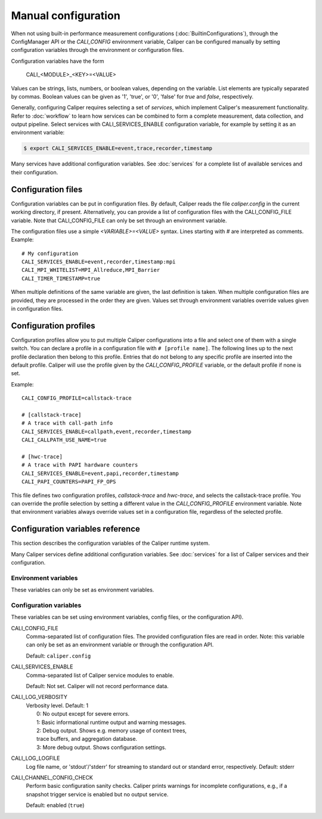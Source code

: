 Manual configuration
================================

When not using built-in performance measurement configurations (:doc:`BuiltinConfigurations`),
through the ConfigManager API or the `CALI_CONFIG` environment variable,
Caliper can be configured manually by setting configuration
variables through the environment or configuration files.

Configuration variables have the form

   CALI_<MODULE>_<KEY>=<VALUE>

Values can be strings, lists, numbers, or boolean values, depending on
the variable. List elements are typically separated by commas.
Boolean values can be given as '1', 'true', or '0', 'false'
for *true* and *false*, respectively.

Generally, configuring Caliper requires selecting a set of *services*,
which implement Caliper's measurement functionality.
Refer to :doc:`workflow` to learn how services can be combined to
form a complete measurement, data collection, and output pipeline.
Select services with CALI_SERVICES_ENABLE configuration variable,
for example by setting it as an environment variable:

.. code-block:: sh

   $ export CALI_SERVICES_ENABLE=event,trace,recorder,timestamp

Many services have additional configuration variables. See :doc:`services`
for a complete list of available services and their configuration.

Configuration files
--------------------------------

Configuration variables can be put in configuration files. By default,
Caliper reads the file `caliper.config` in the current working
directory, if present. Alternatively, you can provide a list of
configuration files with the CALI_CONFIG_FILE variable. Note that
CALI_CONFIG_FILE can only be set through an environment variable.

The configuration files use a simple `<VARIABLE>=<VALUE>`
syntax. Lines starting with `#` are interpreted as comments.
Example::

  # My configuration
  CALI_SERVICES_ENABLE=event,recorder,timestamp:mpi
  CALI_MPI_WHITELIST=MPI_Allreduce,MPI_Barrier
  CALI_TIMER_TIMESTAMP=true

When multiple definitions of the same variable are given, the last
definition is taken. When multiple configuration files are provided,
they are processed in the order they are given. Values set through
environment variables override values given in configuration files.

Configuration profiles
--------------------------------

Configuration profiles allow you to put multiple Caliper
configurations into a file and select one of them with a single
switch. You can declare a profile in a configuration file with ``#
[profile name]``. The following lines up to the next profile
declaration then belong to this profile. Entries that do not belong to
any specific profile are inserted into the default profile. Caliper
will use the profile given by the `CALI_CONFIG_PROFILE` variable, or
the default profile if none is set.

Example::

  CALI_CONFIG_PROFILE=callstack-trace

  # [callstack-trace]
  # A trace with call-path info
  CALI_SERVICES_ENABLE=callpath,event,recorder,timestamp
  CALI_CALLPATH_USE_NAME=true

  # [hwc-trace]
  # A trace with PAPI hardware counters
  CALI_SERVICES_ENABLE=event,papi,recorder,timestamp
  CALI_PAPI_COUNTERS=PAPI_FP_OPS

This file defines two configuration profiles, *callstack-trace* and
*hwc-trace*, and selects the callstack-trace profile. You can override
the profile selection by setting a different value in the
`CALI_CONFIG_PROFILE` environment variable. Note that environment
variables always override values set in a configuration file,
regardless of the selected profile.

Configuration variables reference
----------------------------------------

This section describes the configuration variables of the Caliper
runtime system.

Many Caliper services define additional configuration variables. See
:doc:`services` for a list of Caliper services and their
configuration.

Environment variables
........................................

These variables can only be set as environment variables.

.. envvar:: CALI_CONFIG

   A configuration string to enable one (or more) of Caliper's built-in
   performance profiling configurations. See :doc:`BuiltinConfigurations`.

.. envvar:: CALI_USE_OMPT

   Set to "1" or "true" to activate the OpenMP tools interface in the OpenMP
   runtime. This is required for the ompt service. It is only necessary to set
   this if the OpenMP runtime is first initialized before the ompt service is
   initialized, otherwise ompt will activate the OpenMP tools interface
   automatically. When set to "0" or "false" Caliper will not use the
   OpenMP tools interface. See :ref:`ompt <ompt-service>`

Configuration variables
........................................

These variables can be set using environment variables, config files,
or the configuration API).

CALI_CONFIG_FILE
   Comma-separated list of configuration files. The provided
   configuration files are read in order. Note: this variable can only
   be set as an environment variable or through the configuration API.

   Default: ``caliper.config``

CALI_SERVICES_ENABLE
   Comma-separated list of Caliper service modules to enable.

   Default: Not set. Caliper will not record performance data.

CALI_LOG_VERBOSITY
   | Verbosity level. Default: 1
   |   0: No output except for severe errors.
   |   1: Basic informational runtime output and warning messages.
   |   2: Debug output. Shows e.g. memory usage of context trees,
   |   trace buffers, and aggregation database.
   |   3: More debug output. Shows configuration settings.

CALI_LOG_LOGFILE
   Log file name, or 'stdout'/'stderr' for streaming to standard out or
   standard error, respectively. Default: stderr

CALI_CHANNEL_CONFIG_CHECK
   Perform basic configuration sanity checks. Caliper prints warnings
   for incomplete configurations, e.g., if a snapshot trigger service
   is enabled but no output service.

   Default: enabled (``true``)
